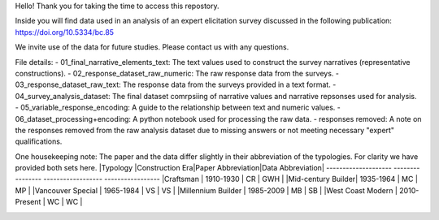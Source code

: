 Hello! Thank you for taking the time to access this repostory.

Inside you will find data used in an analysis of an expert elicitation survey discussed in the following publication: https://doi.org/10.5334/bc.85

We invite use of the data for future studies. Please contact us with any questions.

File details:
- 01_final_narrative_elements_text: The text values used to construct the survey narratives (representative constructions).
- 02_response_dataset_raw_numeric: The raw response data from the surveys. 
- 03_response_dataset_raw_text: The response data from the surveys provided in a text format.
- 04_survey_analysis_dataset: The final dataset comrpsiing of narrative values and narrative repsonses used for analysis.
- 05_variable_response_encoding: A guide to the relationship between text and numeric values.
- 06_dataset_processing+encoding: A python notebook used for processing the raw data. 
- responses removed: A note on the responses removed from the raw analysis dataset due to missing answers or not meeting necessary "expert" qualifications.

One housekeeping note:
The paper and the data differ slightly in their abbreviation of the typologies. 
For clarity we have provided both sets here.
|Typology           |Construction Era|Paper Abbreviation|Data Abbreviation|
-------------------- ---------------- ------------------ -----------------
|Craftsman          |    1910-1930   |        CR        |      GWH        |
|Mid-century Builder|    1935-1964   |        MC        |       MP        |
|Vancouver Special  |    1965-1984   |        VS        |       VS        |
|Millennium Builder |    1985-2009   |        MB        |       SB        |
|West Coast Modern  |   2010-Present |        WC        |       WC        |


.. image:: https://zenodo.org/badge/307532726.svg
   :target: https://zenodo.org/badge/latestdoi/307532726
